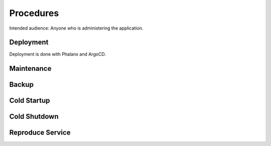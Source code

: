 ##########
Procedures
##########

Intended audience: Anyone who is administering the application.

Deployment
==========
.. Deployment process for the application.  Included upgrades and rollback procedures

Deployment is done with Phalanx and ArgoCD.

Maintenance
===========
.. Maintenance tasks. How maintenance is communicated and carried out.

Backup
======
.. Procedures for backup including how to verify backups.

Cold Startup
============
.. Steps if needed to recover application after downtime or disaster.

Cold Shutdown
=============
.. Any procedures needed to cleanly shutdown application before USDF downtime.

Reproduce Service
=================
.. How to reproduce service for testing purposes.
